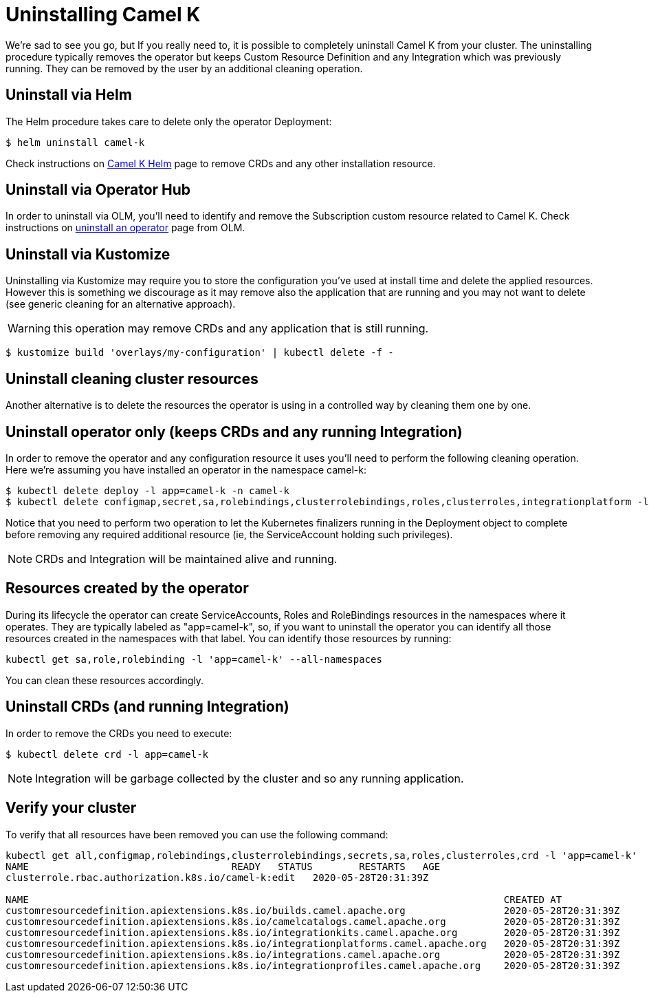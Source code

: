 [[uninstalling]]
= Uninstalling Camel K

We're sad to see you go, but If you really need to, it is possible to completely uninstall Camel K from your cluster. The uninstalling procedure typically removes the operator but keeps Custom Resource Definition and any Integration which was previously running. They can be removed by the user by an additional cleaning operation.

[[helms]]
== Uninstall via Helm

The Helm procedure takes care to delete only the operator Deployment:

```
$ helm uninstall camel-k
```

Check instructions on https://hub.helm.sh/charts/camel-k/camel-k[Camel K Helm] page to remove CRDs and any other installation resource.

[[operatorhub]]
== Uninstall via Operator Hub

In order to uninstall via OLM, you'll need to identify and remove the Subscription custom resource related to Camel K. Check instructions on https://olm.operatorframework.io/docs/tasks/uninstall-operator/[uninstall an operator] page from OLM.

[[kustomize]]
== Uninstall via Kustomize

Uninstalling via Kustomize may require you to store the configuration you've used at install time and delete the applied resources. However this is something we discourage as it may remove also the application that are running and you may not want to delete (see generic cleaning for an alternative approach).

WARNING: this operation may remove CRDs and any application that is still running.

```
$ kustomize build 'overlays/my-configuration' | kubectl delete -f -
```

[[generic]]
== Uninstall cleaning cluster resources

Another alternative is to delete the resources the operator is using in a controlled way by cleaning them one by one.

== Uninstall operator only (keeps CRDs and any running Integration)

In order to remove the operator and any configuration resource it uses you'll need to perform the following cleaning operation. Here we're assuming you have installed an operator in the namespace camel-k:

```
$ kubectl delete deploy -l app=camel-k -n camel-k
$ kubectl delete configmap,secret,sa,rolebindings,clusterrolebindings,roles,clusterroles,integrationplatform -l app=camel-k -n camel-k
```

Notice that you need to perform two operation to let the Kubernetes finalizers running in the Deployment object to complete before removing any required additional resource (ie, the ServiceAccount holding such privileges).

NOTE: CRDs and Integration will be maintained alive and running.

== Resources created by the operator

During its lifecycle the operator can create ServiceAccounts, Roles and RoleBindings resources in the namespaces where it operates. They are typically labeled as "app=camel-k", so, if you want to uninstall the operator you can identify all those resources created in the namespaces with that label. You can identify those resources by running:

```
kubectl get sa,role,rolebinding -l 'app=camel-k' --all-namespaces
```

You can clean these resources accordingly.

== Uninstall CRDs (and running Integration)

In order to remove the CRDs you need to execute:

```
$ kubectl delete crd -l app=camel-k
```

NOTE: Integration will be garbage collected by the cluster and so any running application.

[[verify]]
== Verify your cluster

To verify that all resources have been removed you can use the following command:

[source]
----
kubectl get all,configmap,rolebindings,clusterrolebindings,secrets,sa,roles,clusterroles,crd -l 'app=camel-k'
NAME                                   READY   STATUS        RESTARTS   AGE
clusterrole.rbac.authorization.k8s.io/camel-k:edit   2020-05-28T20:31:39Z

NAME                                                                                  CREATED AT
customresourcedefinition.apiextensions.k8s.io/builds.camel.apache.org                 2020-05-28T20:31:39Z
customresourcedefinition.apiextensions.k8s.io/camelcatalogs.camel.apache.org          2020-05-28T20:31:39Z
customresourcedefinition.apiextensions.k8s.io/integrationkits.camel.apache.org        2020-05-28T20:31:39Z
customresourcedefinition.apiextensions.k8s.io/integrationplatforms.camel.apache.org   2020-05-28T20:31:39Z
customresourcedefinition.apiextensions.k8s.io/integrations.camel.apache.org           2020-05-28T20:31:39Z
customresourcedefinition.apiextensions.k8s.io/integrationprofiles.camel.apache.org    2020-05-28T20:31:39Z
----
